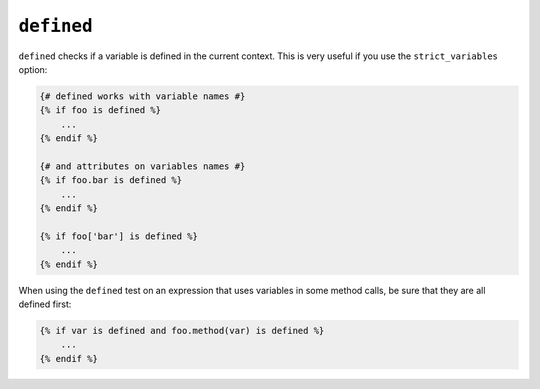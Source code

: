 ``defined``
===========

``defined`` checks if a variable is defined in the current context. This is very
useful if you use the ``strict_variables`` option:

.. code-block:: jinja

    {# defined works with variable names #}
    {% if foo is defined %}
        ...
    {% endif %}

    {# and attributes on variables names #}
    {% if foo.bar is defined %}
        ...
    {% endif %}

    {% if foo['bar'] is defined %}
        ...
    {% endif %}

When using the ``defined`` test on an expression that uses variables in some
method calls, be sure that they are all defined first:

.. code-block:: jinja

    {% if var is defined and foo.method(var) is defined %}
        ...
    {% endif %}
